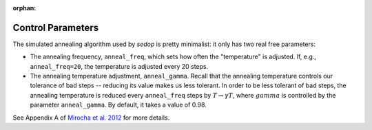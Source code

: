 :orphan:

Control Parameters
------------------
The simulated annealing algorithm used by *sedop* is pretty minimalist: it only has two real free parameters:

- The annealing frequency, ``anneal_freq``, which sets how often the "temperature" is adjusted. If, e.g., ``anneal_freq=20``, the temperature is adjusted every 20 steps.
- The annealing temperature adjustment, ``anneal_gamma``. Recall that the annealing temperature controls our tolerance of bad steps -- reducing its value makes us less tolerant. In order to be less tolerant of bad steps, the annealing temperature is reduced every ``anneal_freq`` steps by :math:`T \rightarrow \gamma T`, where :math:`gamma` is controlled by the parameter ``anneal_gamma``. By default, it takes a value of 0.98.

See Appendix A of `Mirocha et al. 2012 <http://arxiv.org/abs/1204.1944>`_ for more details.

